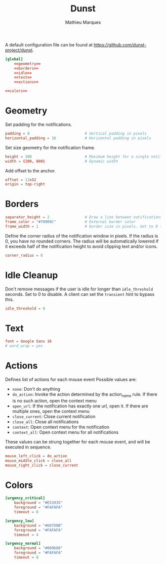 # -*- after-save-hook: (org-babel-tangle t); -*-
#+TITLE: Dunst
#+AUTHOR: Mathieu Marques

A default configuration file can be found at
[[https://github.com/dunst-project/dunst]].

#+BEGIN_SRC conf :noweb yes :tangle ~/.config/dunst/dunstrc
[global]
    <<geometry>>
    <<borders>>
    <<idle>>
    <<text>>
    <<actions>>

<<colors>>
#+END_SRC

* Geometry

Set padding for the notifications.

#+BEGIN_SRC conf :noweb-ref geometry
padding = 8                         # Vertical padding in pixels
horizontal_padding = 16             # Horizontal padding in pixels
#+END_SRC

Set size geometry for the notification frame.

#+BEGIN_SRC conf :noweb-ref geometry
height = 300                        # Maximum height for a single notification
width = (200, 800)                  # Dynamic width
#+END_SRC

Add offset to the anchor.

#+BEGIN_SRC conf :noweb-ref geometry
offset = 12x52
origin = top-right
#+END_SRC

* Borders

#+BEGIN_SRC conf :noweb-ref borders
separator_height = 2                # Draw a line between notifications. Set to 0 to disable
frame_color = "#78909C"             # External border color
frame_width = 1                     # border size in pixels. Set to 0 to disable
#+END_SRC

Define the corner radius of the notification window in pixels. If the radius is
0, you have no rounded corners. The radius will be automatically lowered if it
exceeds half of the notification height to avoid clipping text and/or icons.

#+BEGIN_SRC conf :noweb-ref borders
corner_radius = 8
#+END_SRC

* Idle Cleanup

Don't remove messages if the user is idle for longer than =idle_threshold=
seconds. Set to 0 to disable. A client can set the =transient= hint to bypass
this.

#+BEGIN_SRC conf :noweb-ref idle
idle_threshold = 0
#+END_SRC

* Text

#+BEGIN_SRC conf :noweb-ref text
font = Google Sans 16
# word_wrap = yes
#+END_SRC

* Actions

Defines list of actions for each mouse event Possible values are:

- =none=: Don't do anything
- =do_action=: Invoke the action determined by the action_name rule. If there is
  no such action, open the context menu
- =open_url=: If the notification has exactly one url, open it. If there are
  multiple ones, open the context menu
- =close_current=: Close current notification
- =close_all=: Close all notifications
- =context=: Open context menu for the notification
- =context_all=: Open context menu for all notifications

These values can be strung together for each mouse event, and will be executed
in sequence.

#+BEGIN_SRC conf :noweb-ref actions
mouse_left_click = do_action
mouse_middle_click = close_all
mouse_right_click = close_current
#+END_SRC

* Colors

#+BEGIN_SRC conf :noweb-ref colors
[urgency_critical]
    background = "#E53935"
    foreground = "#FAFAFA"
    timeout = 0

[urgency_low]
    background = "#607D8B"
    foreground = "#FAFAFA"
    timeout = 4

[urgency_normal]
    background = "#009688"
    foreground = "#FAFAFA"
    timeout = 8
#+END_SRC
